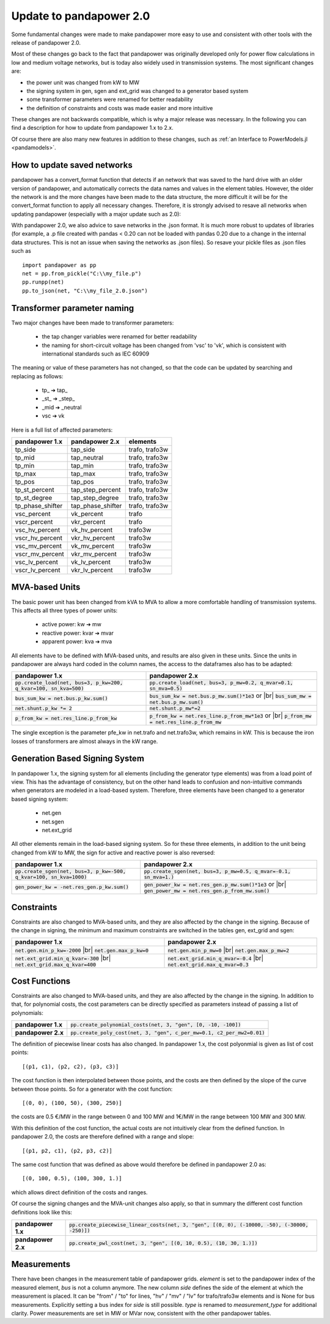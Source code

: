 ﻿.. _update:


.. |br| raw:: html

   <br />

============================
Update to pandapower 2.0
============================

Some fundamental changes were made to make pandapower more easy to use and consistent with other tools with the release of pandapower 2.0.

Most of these changes go back to the fact that pandapower was originally developed only for power flow calculations in low and medium voltage networks, but is today also widely
used in transmission systems. The most significant changes are:

- the power unit was changed from kW to MW
- the signing system in gen, sgen and ext_grid was changed to a generator based system
- some transformer parameters were renamed for better readability
- the definition of constraints and costs was made easier and more intuitive

These changes are not backwards compatible, which is why a major release was necessary. In the following you can find a description for how to update from pandapower 1.x to 2.x.

Of course there are also many new features in addition to these changes, such as :ref:`an Interface to PowerModels.jl <pandamodels>`.

How to update saved networks
==============================

pandapower has a convert_format function that detects if an network that was saved to the hard drive with an older version of pandapower, and automatically corrects
the data names and values in the element tables. However, the older the network is and the more changes have been made to the data structure, the more difficult
it will be for the convert_format function to apply all necessary changes. Therefore, it is strongly advised to resave all networks when updating pandapower
(especially with a major update such as 2.0):


.. image:: /pics/convert_format.png
		:align: center


With pandapower 2.0, we also advice to save networks in the .json format. It is much more robust to updates of libraries (for example, a .p file created with pandas < 0.20 can
not be loaded with pandas 0.20 due to a change in the internal data structures. This is not an issue when saving the networks as .json files). So resave your pickle files as .json files such as ::

    import pandapower as pp
    net = pp.from_pickle("C:\\my_file.p")
    pp.runpp(net)
    pp.to_json(net, "C:\\my_file_2.0.json")


Transformer parameter naming
==============================

Two major changes have been made to transformer parameters:

    - the tap changer variables were renamed for better readability
    - the naming for short-circuit voltage has been changed from 'vsc' to 'vk', which is consistent with international standards such as IEC 60909

The meaning or value of these parameters has not changed, so that the code can be updated by searching and replacing as follows:

    - tp\_ ➔ tap\_
    - _st_ ➔ _step_
    - _mid ➔ _neutral
    - vsc ➔ vk

Here is a full list of affected parameters:

+--------------------------+---------------------+------------------------+
| pandapower 1.x           | pandapower 2.x      | elements               |
+==========================+=====================+========================+
| tp_side                  | tap_side            | trafo, trafo3w         |
+--------------------------+---------------------+------------------------+
| tp_mid                   | tap_neutral         | trafo, trafo3w         |
+--------------------------+---------------------+------------------------+
| tp_min                   | tap_min             | trafo, trafo3w         |
+--------------------------+---------------------+------------------------+
| tp_max                   | tap_max             | trafo, trafo3w         |
+--------------------------+---------------------+------------------------+
| tp_pos                   | tap_pos             | trafo, trafo3w         |
+--------------------------+---------------------+------------------------+
| tp_st_percent            | tap_step_percent    | trafo, trafo3w         |
+--------------------------+---------------------+------------------------+
| tp_st_degree             | tap_step_degree     | trafo, trafo3w         |
+--------------------------+---------------------+------------------------+
| tp_phase_shifter         | tap_phase_shifter   | trafo, trafo3w         |
+--------------------------+---------------------+------------------------+
| vsc_percent              | vk_percent          | trafo                  |
+--------------------------+---------------------+------------------------+
| vscr_percent             | vkr_percent         | trafo                  |
+--------------------------+---------------------+------------------------+
| vsc_hv_percent           | vk_hv_percent       | trafo3w                |
+--------------------------+---------------------+------------------------+
| vscr_hv_percent          | vkr_hv_percent      | trafo3w                |
+--------------------------+---------------------+------------------------+
| vsc_mv_percent           | vk_mv_percent       | trafo3w                |
+--------------------------+---------------------+------------------------+
| vscr_mv_percent          | vkr_mv_percent      | trafo3w                |
+--------------------------+---------------------+------------------------+
| vsc_lv_percent           | vk_lv_percent       | trafo3w                |
+--------------------------+---------------------+------------------------+
| vscr_lv_percent          | vkr_lv_percent      | trafo3w                |
+--------------------------+---------------------+------------------------+



MVA-based Units
==============================

The basic power unit has been changed from kVA to MVA to allow a more comfortable handling of transmission systems. This affects all three types of power units:

    - active power: kw ➔ mw
    - reactive power: kvar ➔ mvar
    - apparent power: kva ➔ mva

All elements have to be defined with MVA-based units, and results are also given in these units.
Since the units in pandapower are always hard coded in the column names, the access to the dataframes also has to be adapted:


+-------------------------------------------------------------------------+-------------------------------------------------------------------------------------+
| pandapower 1.x                                                          | pandapower 2.x                                                                      |
+=========================================================================+=====================================================================================+
| :code:`pp.create_load(net, bus=3, p_kw=200, q_kvar=100, sn_kva=500)`    | :code:`pp.create_load(net, bus=3, p_mw=0.2, q_mvar=0.1, sn_mva=0.5)`                |
+-------------------------------------------------------------------------+-------------------------------------------------------------------------------------+
| :code:`bus_sum_kw = net.bus.p_kw.sum()`                                 | :code:`bus_sum_kw = net.bus.p_mw.sum()*1e3` or |br|                                 |
|                                                                         | :code:`bus_sum_mw = net.bus.p_mw.sum()`                                             |
+-------------------------------------------------------------------------+-------------------------------------------------------------------------------------+
| :code:`net.shunt.p_kw *= 2`                                             | :code:`net.shunt.p_mw*=2`                                                           |
+-------------------------------------------------------------------------+-------------------------------------------------------------------------------------+
| :code:`p_from_kw = net.res_line.p_from_kw`                              | :code:`p_from_kw = net.res_line.p_from_mw*1e3` or |br|                              |
|                                                                         | :code:`p_from_mw = net.res_line.p_from_mw`                                          |
+-------------------------------------------------------------------------+-------------------------------------------------------------------------------------+

The single exception is the parameter pfe_kw in net.trafo and net.trafo3w, which remains in kW. This is because the iron losses of transformers are almost always in the kW range.

Generation Based Signing System
=================================

In pandapower 1.x, the signing system for all elements (including the generator type elements) was from a load point of view. This has the advantage of consistency, but
on the other hand leads to confusion and non-intuitive commands when generators are modeled in a load-based system. Therefore, three elements have been changed to
a generator based signing system:

    - net.gen
    - net.sgen
    - net.ext_grid

All other elements remain in the load-based signing system.
So for these three elements, in addition to the unit being changed from kW to MW, the sign for active and reactive power is also reversed:

+--------------------------------------------------------------------------+------------------------------------------------------------------------+
| pandapower 1.x                                                           | pandapower 2.x                                                         |
+==========================================================================+========================================================================+
| :code:`pp.create_sgen(net, bus=3, p_kw=-500, q_kvar=100, sn_kva=1000)`   | :code:`pp.create_sgen(net, bus=3, p_mw=0.5, q_mvar=-0.1, sn_mva=1.)`   |
+--------------------------------------------------------------------------+------------------------------------------------------------------------+
| :code:`gen_power_kw = -net.res_gen.p_kw.sum()`                           | :code:`gen_power_kw = net.res_gen.p_mw.sum()*1e3` or |br|              |
|                                                                          | :code:`gen_power_mw = net.res_gen.p_from_mw.sum()`                     |
+--------------------------------------------------------------------------+------------------------------------------------------------------------+


Constraints
===========================

Constraints are also changed to MVA-based units, and they are also affected by the change in the signing. Because of the change in signing, the
minimum and maximum constraints are switched in the tables gen, ext_grid and sgen:

+-------------------------------------------------------------+-------------------------------------------------------------+
| pandapower 1.x                                              | pandapower 2.x                                              |
+=============================================================+=============================================================+
| :code:`net.gen.min_p_kw=-2000` |br|                         | :code:`net.gen.min_p_mw=0` |br|                             |
| :code:`net.gen.max_p_kw=0`                                  | :code:`net.gen.max_p_mw=2`                                  |
+-------------------------------------------------------------+-------------------------------------------------------------+
| :code:`net.ext_grid.min_q_kvar=-300` |br|                   | :code:`net.ext_grid.min_q_mvar=-0.4` |br|                   |
| :code:`net.ext_grid.max_q_kvar=400`                         | :code:`net.ext_grid.max_q_mvar=0.3`                         |
+-------------------------------------------------------------+-------------------------------------------------------------+

Cost Functions
===========================

Constraints are also changed to MVA-based units, and they are also affected by the change in the signing. In addition to that, for polynomial costs,
the cost parameters can be directly specified as parameters instead of passing a list of polynomials:

+--------------------+--------------------------------------------------------------------------------------------------------------+
| **pandapower 1.x** | :code:`pp.create_polynomial_costs(net, 3, "gen", [0, -10, -100])`                                            |
+--------------------+--------------------------------------------------------------------------------------------------------------+
| **pandapower 2.x** | :code:`pp.create_poly_cost(net, 3, "gen", c_per_mw=0.1, c2_per_mw2=0.01)`                                    |
+--------------------+--------------------------------------------------------------------------------------------------------------+

The definition of piecewise linear costs has also changed. In pandapower 1.x, the cost polyonmial is given as list of cost points: ::

    [(p1, c1), (p2, c2), (p3, c3)]

The cost function is then interpolated between those points, and the costs are then defined by the slope of the curve between those points.
So for a generator with the cost function: ::

    [(0, 0), (100, 50), (300, 250)]

the costs are 0.5 €/MW in the range between 0 and 100 MW and 1€/MW in the range between 100 MW and 300 MW.

With this definition of the cost function, the actual costs are not intuitively clear from the defined function.
In pandapower 2.0, the costs are therefore defined with a range and slope: ::

     [(p1, p2, c1), (p2, p3, c2)]

The same cost function that was defined as above would therefore be defined in pandapower 2.0 as: ::

    [(0, 100, 0.5), (100, 300, 1.)]

which allows direct definition of the costs and ranges.

Of course the signing changes and the MVA-unit changes also apply, so that in summary the different cost function definitions look like this:

+--------------------+--------------------------------------------------------------------------------------------------------------+
| **pandapower 1.x** | :code:`pp.create_piecewise_linear_costs(net, 3, "gen", [(0, 0), (-10000, -50), (-30000, -250)])`             |
+--------------------+--------------------------------------------------------------------------------------------------------------+
| **pandapower 2.x** | :code:`pp.create_pwl_cost(net, 3, "gen", [(0, 10, 0.5), (10, 30, 1.)])`                                      |
+--------------------+--------------------------------------------------------------------------------------------------------------+

Measurements
===========================

There have been changes in the measurement table of pandapower grids.
*element* is set to the pandapower index of the measured element, *bus* is not a column anymore.
The new column *side* defines the side of the element at which the measurement is placed.
It can be "from" / "to" for lines, "hv" / "mv" / "lv" for trafo/trafo3w elements and is None for bus measurements.
Explicitly setting a bus index for *side* is still possible.
*type* is renamed to *measurement_type* for additional clarity.
Power measurements are set in MW or MVar now, consistent with the other pandapower tables.
